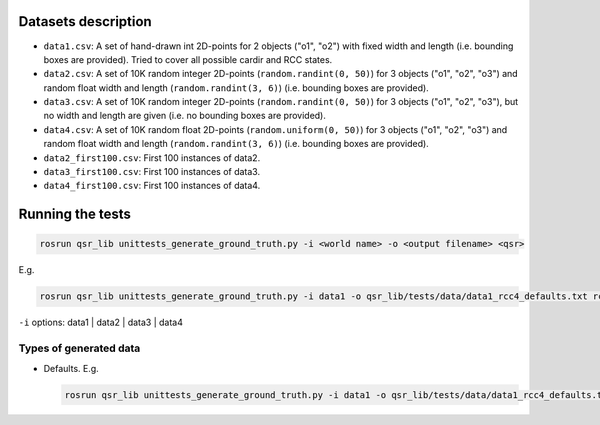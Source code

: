 Datasets description
~~~~~~~~~~~~~~~~~~~~

-  ``data1.csv``: A set of hand-drawn int 2D-points for 2 objects ("o1",
   "o2") with fixed width and length (i.e. bounding boxes are provided).
   Tried to cover all possible cardir and RCC states.
-  ``data2.csv``: A set of 10K random integer 2D-points
   (``random.randint(0, 50)``) for 3 objects ("o1", "o2", "o3") and
   random float width and length (``random.randint(3, 6)``) (i.e.
   bounding boxes are provided).
-  ``data3.csv``: A set of 10K random integer 2D-points
   (``random.randint(0, 50)``) for 3 objects ("o1", "o2", "o3"), but no
   width and length are given (i.e. no bounding boxes are provided).
-  ``data4.csv``: A set of 10K random float 2D-points
   (``random.uniform(0, 50)``) for 3 objects ("o1", "o2", "o3") and
   random float width and length (``random.randint(3, 6)``) (i.e.
   bounding boxes are provided).
-  ``data2_first100.csv``: First 100 instances of data2.
-  ``data3_first100.csv``: First 100 instances of data3.
-  ``data4_first100.csv``: First 100 instances of data4.

Running the tests
~~~~~~~~~~~~~~~~~

.. code:: bash

    rosrun qsr_lib unittests_generate_ground_truth.py -i <world name> -o <output filename> <qsr>

E.g.

.. code:: bash

    rosrun qsr_lib unittests_generate_ground_truth.py -i data1 -o qsr_lib/tests/data/data1_rcc4_defaults.txt rcc4

``-i`` options: data1 \| data2 \| data3 \| data4

Types of generated data
^^^^^^^^^^^^^^^^^^^^^^^

-  Defaults. E.g.

   .. code:: bash

       rosrun qsr_lib unittests_generate_ground_truth.py -i data1 -o qsr_lib/tests/data/data1_rcc4_defaults.txt rcc4


